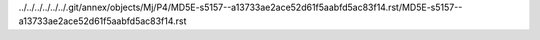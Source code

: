 ../../../../../../.git/annex/objects/Mj/P4/MD5E-s5157--a13733ae2ace52d61f5aabfd5ac83f14.rst/MD5E-s5157--a13733ae2ace52d61f5aabfd5ac83f14.rst